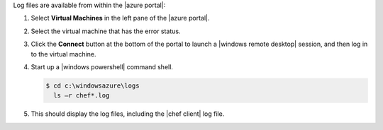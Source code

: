 .. The contents of this file are included in multiple topics.
.. This file should not be changed in a way that hinders its ability to appear in multiple documentation sets.

Log files are available from within the |azure portal|:

#. Select **Virtual Machines** in the left pane of the |azure portal|.

#. Select the virtual machine that has the error status.

#. Click the **Connect** button at the bottom of the portal to launch a |windows remote desktop| session, and then log in to the virtual machine.

#. Start up a |windows powershell| command shell.

   .. code-block:: bash

      $ cd c:\windowsazure\logs
        ls –r chef*.log

#. This should display the log files, including the |chef client| log file. 